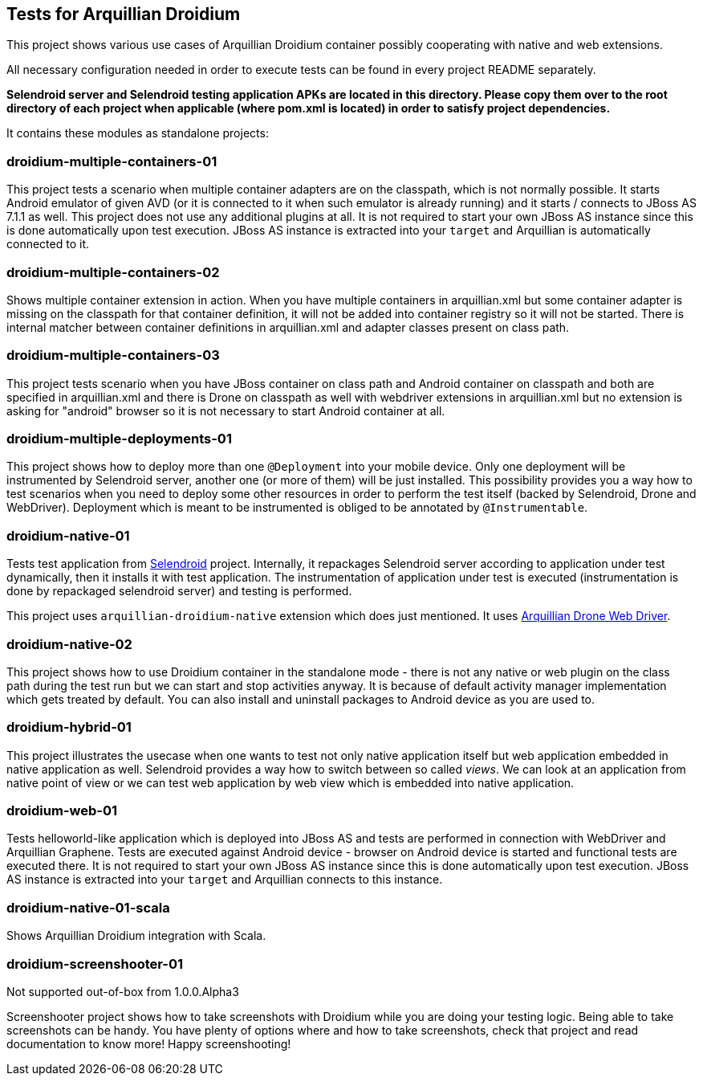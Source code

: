 == Tests for Arquillian Droidium

This project shows various use cases of Arquillian Droidium container 
possibly cooperating with native and web extensions.

All necessary configuration needed in order to execute tests can be 
found in every project README separately.

*Selendroid server and Selendroid testing application APKs are located in this 
directory. Please copy them over to the root directory of each project when applicable 
(where pom.xml is located) in order to satisfy project dependencies.*

It contains these modules as standalone projects:

=== droidium-multiple-containers-01

This project tests a scenario when multiple container adapters are on the classpath,
which is not normally possible. It starts Android emulator of given AVD 
(or it is connected to it when such emulator is already running) and 
it starts / connects to JBoss AS 7.1.1 as well. This project does not 
use any additional plugins at all. It is not required to start your own 
JBoss AS instance since this is done automatically upon test execution. JBoss AS 
instance is extracted into your `target` and Arquillian is automatically connected to it.

=== droidium-multiple-containers-02

Shows multiple container extension in action. When you have multiple containers in arquillian.xml 
but some container adapter is missing on the classpath for that container definition, it will not be 
added into container registry so it will not be started. There is internal matcher between 
container definitions in arquillian.xml and adapter classes present on class path.

=== droidium-multiple-containers-03

This project tests scenario when you have JBoss container on class path and Android container on classpath
and both are specified in arquillian.xml and there is Drone on classpath as well with
webdriver extensions in arquillian.xml but no extension is asking for "android" browser
so it is not necessary to start Android container at all.

=== droidium-multiple-deployments-01

This project shows how to deploy more than one `@Deployment` into your mobile device. Only 
one deployment will be instrumented by Selendroid server, another one (or more of them) will 
be just installed. This possibility provides you a way how to test scenarios when you need to 
deploy some other resources in order to perform the test itself (backed by Selendroid, Drone and 
WebDriver). Deployment which is meant to be instrumented is obliged to be annotated by `@Instrumentable`.

=== droidium-native-01

Tests test application from http://dominikdary.github.io/selendroid/[Selendroid] project. 
Internally, it repackages Selendroid server according to application under test dynamically, 
then it installs it with test application. The instrumentation of application under test is 
executed (instrumentation is done by repackaged selendroid server) and testing is performed.

This project uses `arquillian-droidium-native` extension which does just mentioned. It uses 
https://docs.jboss.org/author/display/ARQ/Drone[Arquillian Drone Web Driver].

=== droidium-native-02

This project shows how to use Droidium container in the standalone mode - there is not 
any native or web plugin on the class path during the test run but we can start and stop 
activities anyway. It is because of default activity manager implementation which gets 
treated by default. You can also install and uninstall packages to Android device as 
you are used to.

=== droidium-hybrid-01

This project illustrates the usecase  when one wants to test
not only native application itself but web application embedded in native application as well.
Selendroid provides a way how to switch between so called _views_. We can look at 
an application from native point of view or we can test web application by web view 
which is embedded into native application.

=== droidium-web-01

Tests helloworld-like application which is deployed into JBoss AS and tests 
are performed in connection with WebDriver and Arquillian Graphene. Tests are 
executed against Android device - browser on Android device is started and 
functional tests are executed there. It is not required to start your own 
JBoss AS instance since this is done automatically upon test execution. 
JBoss AS instance is extracted into your `target` and Arquillian connects 
to this instance.

=== droidium-native-01-scala

Shows Arquillian Droidium integration with Scala.

=== droidium-screenshooter-01

Not supported out-of-box from 1.0.0.Alpha3

Screenshooter project shows how to take screenshots with Droidium while you are doing your 
testing logic. Being able to take screenshots can be handy. You have plenty of options where 
and how to take screenshots, check that project and read documentation to know more! Happy 
screenshooting!
